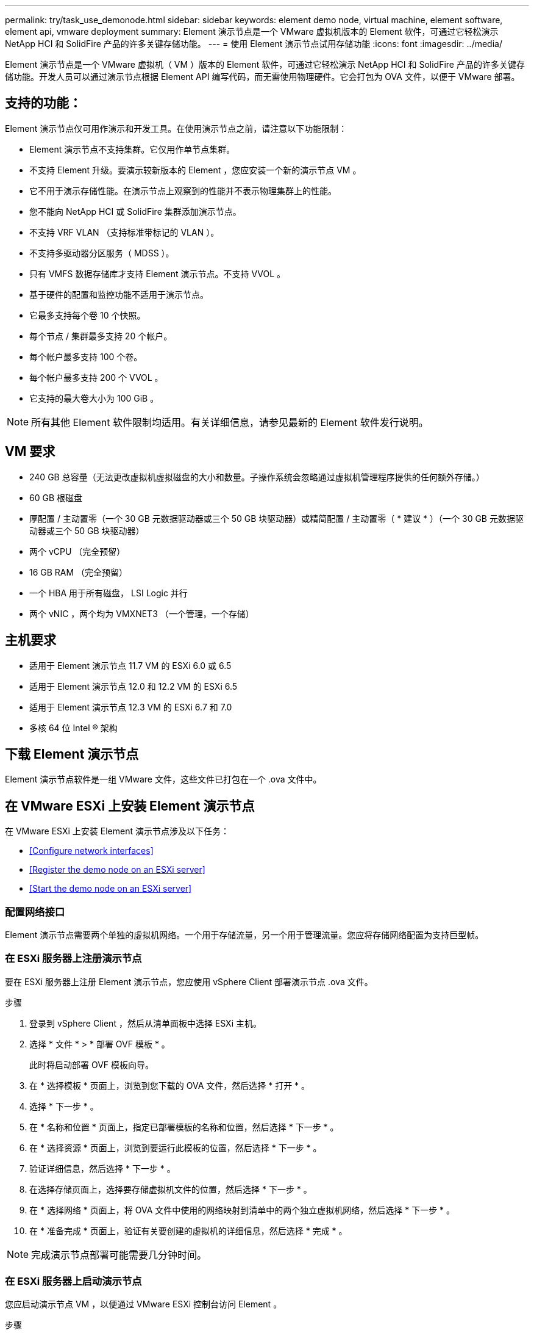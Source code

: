 ---
permalink: try/task_use_demonode.html 
sidebar: sidebar 
keywords: element demo node, virtual machine, element software, element api, vmware deployment 
summary: Element 演示节点是一个 VMware 虚拟机版本的 Element 软件，可通过它轻松演示 NetApp HCI 和 SolidFire 产品的许多关键存储功能。 
---
= 使用 Element 演示节点试用存储功能
:icons: font
:imagesdir: ../media/


[role="lead"]
Element 演示节点是一个 VMware 虚拟机（ VM ）版本的 Element 软件，可通过它轻松演示 NetApp HCI 和 SolidFire 产品的许多关键存储功能。开发人员可以通过演示节点根据 Element API 编写代码，而无需使用物理硬件。它会打包为 OVA 文件，以便于 VMware 部署。



== 支持的功能：

Element 演示节点仅可用作演示和开发工具。在使用演示节点之前，请注意以下功能限制：

* Element 演示节点不支持集群。它仅用作单节点集群。
* 不支持 Element 升级。要演示较新版本的 Element ，您应安装一个新的演示节点 VM 。
* 它不用于演示存储性能。在演示节点上观察到的性能并不表示物理集群上的性能。
* 您不能向 NetApp HCI 或 SolidFire 集群添加演示节点。
* 不支持 VRF VLAN （支持标准带标记的 VLAN ）。
* 不支持多驱动器分区服务（ MDSS ）。
* 只有 VMFS 数据存储库才支持 Element 演示节点。不支持 VVOL 。
* 基于硬件的配置和监控功能不适用于演示节点。
* 它最多支持每个卷 10 个快照。
* 每个节点 / 集群最多支持 20 个帐户。
* 每个帐户最多支持 100 个卷。
* 每个帐户最多支持 200 个 VVOL 。
* 它支持的最大卷大小为 100 GiB 。



NOTE: 所有其他 Element 软件限制均适用。有关详细信息，请参见最新的 Element 软件发行说明。



== VM 要求

* 240 GB 总容量（无法更改虚拟机虚拟磁盘的大小和数量。子操作系统会忽略通过虚拟机管理程序提供的任何额外存储。）
* 60 GB 根磁盘
* 厚配置 / 主动置零（一个 30 GB 元数据驱动器或三个 50 GB 块驱动器）或精简配置 / 主动置零（ * 建议 * ）（一个 30 GB 元数据驱动器或三个 50 GB 块驱动器）
* 两个 vCPU （完全预留）
* 16 GB RAM （完全预留）
* 一个 HBA 用于所有磁盘， LSI Logic 并行
* 两个 vNIC ，两个均为 VMXNET3 （一个管理，一个存储）




== 主机要求

* 适用于 Element 演示节点 11.7 VM 的 ESXi 6.0 或 6.5
* 适用于 Element 演示节点 12.0 和 12.2 VM 的 ESXi 6.5
* 适用于 Element 演示节点 12.3 VM 的 ESXi 6.7 和 7.0
* 多核 64 位 Intel ® 架构




== 下载 Element 演示节点

Element 演示节点软件是一组 VMware 文件，这些文件已打包在一个 .ova 文件中。



== 在 VMware ESXi 上安装 Element 演示节点

在 VMware ESXi 上安装 Element 演示节点涉及以下任务：

* <<Configure network interfaces>>
* <<Register the demo node on an ESXi server>>
* <<Start the demo node on an ESXi server>>




=== 配置网络接口

Element 演示节点需要两个单独的虚拟机网络。一个用于存储流量，另一个用于管理流量。您应将存储网络配置为支持巨型帧。



=== 在 ESXi 服务器上注册演示节点

要在 ESXi 服务器上注册 Element 演示节点，您应使用 vSphere Client 部署演示节点 .ova 文件。

.步骤
. 登录到 vSphere Client ，然后从清单面板中选择 ESXi 主机。
. 选择 * 文件 * > * 部署 OVF 模板 * 。
+
此时将启动部署 OVF 模板向导。

. 在 * 选择模板 * 页面上，浏览到您下载的 OVA 文件，然后选择 * 打开 * 。
. 选择 * 下一步 * 。
. 在 * 名称和位置 * 页面上，指定已部署模板的名称和位置，然后选择 * 下一步 * 。
. 在 * 选择资源 * 页面上，浏览到要运行此模板的位置，然后选择 * 下一步 * 。
. 验证详细信息，然后选择 * 下一步 * 。
. 在选择存储页面上，选择要存储虚拟机文件的位置，然后选择 * 下一步 * 。
. 在 * 选择网络 * 页面上，将 OVA 文件中使用的网络映射到清单中的两个独立虚拟机网络，然后选择 * 下一步 * 。
. 在 * 准备完成 * 页面上，验证有关要创建的虚拟机的详细信息，然后选择 * 完成 * 。



NOTE: 完成演示节点部署可能需要几分钟时间。



=== 在 ESXi 服务器上启动演示节点

您应启动演示节点 VM ，以便通过 VMware ESXi 控制台访问 Element 。

.步骤
. 在 vSphere Client 中，选择您创建的演示节点 VM 。
. 选择 * 摘要 * 选项卡可查看有关此虚拟机的详细信息。
. 选择 * 启动 * 以启动虚拟机。
. 选择 * 启动 Web Console* 。
. 使用 TUI 配置演示节点。有关详细信息，请参见 link:../setup/concept_setup_configure_a_storage_node.html["配置存储节点"^]。




== 如何获取支持

Element 演示节点以尽力服务为基础提供。要获得支持，请将您的问题发布到 https://community.netapp.com/t5/Simulator-Discussions/bd-p/simulator-discussions["Element 演示节点论坛"^]。



== 了解更多信息

* https://www.netapp.com/data-storage/solidfire/documentation/["SolidFire 全闪存存储资源页面"^]

